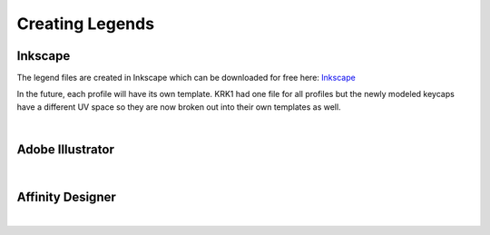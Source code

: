 Creating Legends
====
Inkscape
~~~~
The legend files are created in Inkscape which can be downloaded for free here: `Inkscape <www.inscape.org>`_

In the future, each profile will have its own template. KRK1 had one file for all profiles but the newly modeled keycaps have a different UV space so they are now broken out into their own templates as well.

|

Adobe Illustrator
~~~~

|

Affinity Designer
~~~~

|
